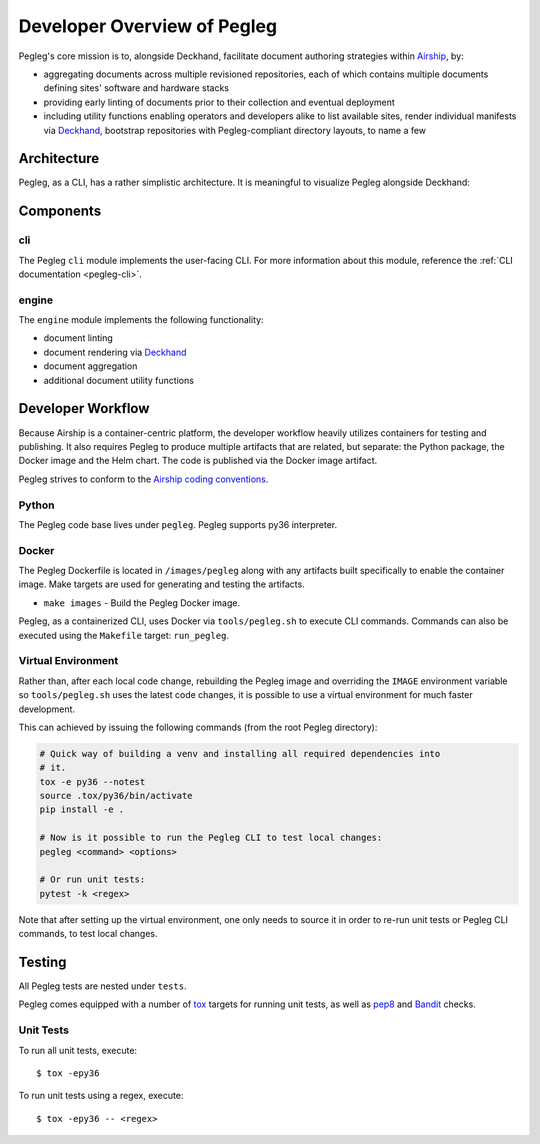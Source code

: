 ..
      Copyright 2018 AT&T Intellectual Property.
      All Rights Reserved.

      Licensed under the Apache License, Version 2.0 (the "License"); you may
      not use this file except in compliance with the License. You may obtain
      a copy of the License at

          http://www.apache.org/licenses/LICENSE-2.0

      Unless required by applicable law or agreed to in writing, software
      distributed under the License is distributed on an "AS IS" BASIS, WITHOUT
      WARRANTIES OR CONDITIONS OF ANY KIND, either express or implied. See the
      License for the specific language governing permissions and limitations
      under the License.

============================
Developer Overview of Pegleg
============================

Pegleg's core mission is to, alongside Deckhand, facilitate document authoring
strategies within `Airship`_, by:

* aggregating documents across multiple revisioned repositories, each of
  which contains multiple documents defining sites' software and hardware
  stacks
* providing early linting of documents prior to their collection and
  eventual deployment
* including utility functions enabling operators and developers alike to list
  available sites, render individual manifests via `Deckhand`_, bootstrap
  repositories with Pegleg-compliant directory layouts, to name a few

Architecture
============

Pegleg, as a CLI, has a rather simplistic architecture. It is meaningful to
visualize Pegleg alongside Deckhand:

.. image:: images/architecture-pegleg.png
   :alt: High level architecture of Pegleg + Deckhand

Components
==========

cli
---

The Pegleg ``cli`` module implements the user-facing CLI. For more information
about this module, reference the :ref:`CLI documentation <pegleg-cli>`.

engine
------

The ``engine`` module implements the following functionality:

* document linting
* document rendering via `Deckhand`_
* document aggregation
* additional document utility functions

Developer Workflow
==================

Because Airship is a container-centric platform, the developer workflow heavily
utilizes containers for testing and publishing. It also requires Pegleg to
produce multiple artifacts that are related, but separate: the Python package,
the Docker image and the Helm chart. The code is published via the
Docker image artifact.

Pegleg strives to conform to the `Airship coding conventions`_.

Python
------

The Pegleg code base lives under ``pegleg``. Pegleg supports py36 interpreter.

Docker
------

The Pegleg Dockerfile is located in ``/images/pegleg`` along with any
artifacts built specifically to enable the container image. Make targets are
used for generating and testing the artifacts.

* ``make images`` - Build the Pegleg Docker image.

Pegleg, as a containerized CLI, uses Docker via ``tools/pegleg.sh`` to
execute CLI commands. Commands can also be executed using the ``Makefile``
target: ``run_pegleg``.

Virtual Environment
-------------------

Rather than, after each local code change, rebuilding the Pegleg image and
overriding the ``IMAGE`` environment variable so ``tools/pegleg.sh`` uses
the latest code changes, it is possible to use a virtual environment for
much faster development.

This can achieved by issuing the following commands (from the root Pegleg
directory):

.. code-block:: console

  # Quick way of building a venv and installing all required dependencies into
  # it.
  tox -e py36 --notest
  source .tox/py36/bin/activate
  pip install -e .

  # Now is it possible to run the Pegleg CLI to test local changes:
  pegleg <command> <options>

  # Or run unit tests:
  pytest -k <regex>

Note that after setting up the virtual environment, one only needs to source it
in order to re-run unit tests or Pegleg CLI commands, to test local changes.

Testing
=======

All Pegleg tests are nested under ``tests``.

Pegleg comes equipped with a number of `tox`_ targets for running unit tests,
as well as `pep8`_ and `Bandit`_ checks.

Unit Tests
----------

To run all unit tests, execute::

  $ tox -epy36

To run unit tests using a regex, execute::

  $ tox -epy36 -- <regex>

.. _Airship: https://airshipit.readthedocs.io
.. _Deckhand: https://airship-deckhand.readthedocs.io/
.. _Airship coding conventions: https://airshipit.readthedocs.io/en/latest/conventions.html
.. _tox: https://tox.readthedocs.io/
.. _pep8: https://www.python.org/dev/peps/pep-0008/
.. _Bandit: https://github.com/PyCQA/bandit
